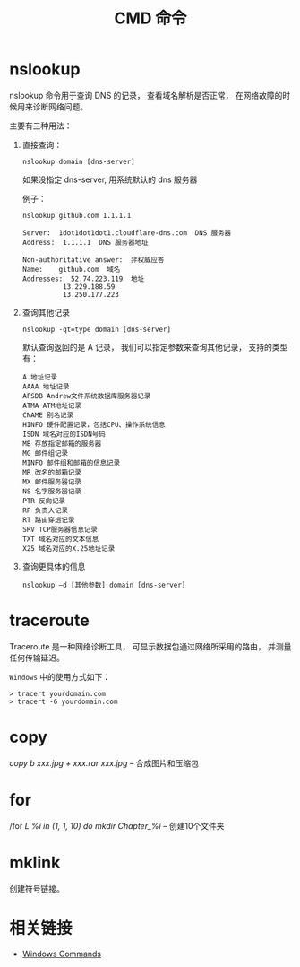 #+TITLE:      CMD 命令

* 目录                                                    :TOC_4_gh:noexport:
- [[#nslookup][nslookup]]
- [[#traceroute][traceroute]]
- [[#copy][copy]]
- [[#for][for]]
- [[#mklink][mklink]]
- [[#相关链接][相关链接]]

* nslookup
  nslookup 命令用于查询 DNS 的记录， 查看域名解析是否正常， 
  在网络故障的时候用来诊断网络问题。

  主要有三种用法：
  1. 直接查询：
     #+BEGIN_EXAMPLE
       nslookup domain [dns-server]
     #+END_EXAMPLE

     如果没指定 dns-server, 用系统默认的 dns 服务器
     
     例子：
     #+BEGIN_EXAMPLE
       nslookup github.com 1.1.1.1

       Server:  1dot1dot1dot1.cloudflare-dns.com  DNS 服务器
       Address:  1.1.1.1  DNS 服务器地址

       Non-authoritative answer:  非权威应答
       Name:    github.com  域名
       Addresses:  52.74.223.119  地址
                 13.229.188.59
                 13.250.177.223
     #+END_EXAMPLE

  2. 查询其他记录
     #+BEGIN_EXAMPLE
       nslookup -qt=type domain [dns-server]
     #+END_EXAMPLE

     默认查询返回的是 A 记录， 我们可以指定参数来查询其他记录， 支持的类型有：
     #+BEGIN_EXAMPLE
       A 地址记录 
       AAAA 地址记录 
       AFSDB Andrew文件系统数据库服务器记录 
       ATMA ATM地址记录
       CNAME 别名记录 
       HINFO 硬件配置记录，包括CPU、操作系统信息 
       ISDN 域名对应的ISDN号码 
       MB 存放指定邮箱的服务器 
       MG 邮件组记录 
       MINFO 邮件组和邮箱的信息记录 
       MR 改名的邮箱记录 
       MX 邮件服务器记录 
       NS 名字服务器记录 
       PTR 反向记录 
       RP 负责人记录 
       RT 路由穿透记录 
       SRV TCP服务器信息记录 
       TXT 域名对应的文本信息 
       X25 域名对应的X.25地址记录
     #+END_EXAMPLE

  3. 查询更具体的信息
     #+BEGIN_EXAMPLE
       nslookup –d [其他参数] domain [dns-server]
     #+END_EXAMPLE

* traceroute
  Traceroute 是一种网络诊断工具， 可显示数据包通过网络所采用的路由， 并测量任何传输延迟。

  ~Windows~ 中的使用方式如下：
  #+BEGIN_EXAMPLE
    > tracert yourdomain.com
    > tracert -6 yourdomain.com
  #+END_EXAMPLE
* copy
  /copy b xxx.jpg + xxx.rar xxx.jpg/  --  合成图片和压缩包

* for
  /for /L %i in (1, 1, 10) do mkdir Chapter_%i/  -- 创建10个文件夹

* mklink
  创建符号链接。

* 相关链接
  + [[https://docs.microsoft.com/en-us/windows-server/administration/windows-commands/windows-commands][Windows Commands]]
